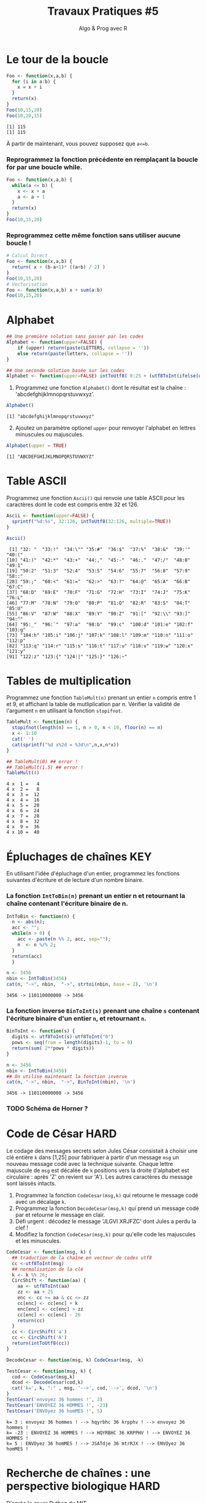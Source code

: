 ﻿#+SETUPFILE: base-template.org
#+TITLE:     Travaux Pratiques #5
#+SUBTITLE:     Algo & Prog avec R
#+OPTIONS: num:1 toc:1
#+PROPERTY: header-args :results output replace :exports both
* Le tour de la boucle
#+BEGIN_SRC R :results output :exports both
  Foo <- function(x,a,b) {
    for (i in a:b) {
      x = x + i
    }
    return(x)
  }
  Foo(10,15,20)
  Foo(10,20,15)
#+END_SRC

#+RESULTS:
: [1] 115
: [1] 115


  À partir de maintenant, vous pouvez supposez que ~a<=b~.

*** Reprogrammez la fonction précédente en remplaçant la boucle for par une boucle while.

#+BEGIN_SRC R
  Foo <- function(x,a,b) {
    while(a <= b) {
      x <- x + a
      a <- a + 1
    }
    return(x)
  }
  Foo(10,15,20)
#+END_SRC

#+RESULTS:
: [1] 115

*** Reprogrammez cette même fonction sans utiliser aucune boucle !

#+BEGIN_SRC R
  # Calcul Direct
  Foo <- function(x,a,b) {
    return( x + (b-a+1)* ((a+b) / 2) )
  }
  Foo(10,15,20)
  # Vectorisation
  Foo <- function(x,a,b) x + sum(a:b)
  Foo(10,15,20)
#+END_SRC

#+RESULTS:
: [1] 115
: [1] 115
* Alphabet

#+BEGIN_SRC R :session alphabet :results silent
  ## Une première solution sans passer par les codes
  Alphabet <- function(upper=FALSE) {
      if (upper) return(paste(LETTERS, collapse = ''))
      else return(paste(letters, collapse = ''))
  }

  ## Une seconde solution basée sur les codes
  Alphabet <- function(upper=FALSE) intToUtf8( 0:25 + (utf8ToInt(ifelse(upper,'A','a'))))
#+END_SRC

  1. Programmez une fonction ~Alphabet()~ dont le résultat est la chaîne : 'abcdefghijklmnopqrstuvwxyz'.

#+BEGIN_SRC R :exports both :session alphabet
  Alphabet()
#+END_SRC

#+RESULTS:
: [1] "abcdefghijklmnopqrstuvwxyz"

  2. [@2] Ajoutez un paramètre optionel ~upper~ pour renvoyer l'alphabet en lettres minuscules ou majuscules.

#+BEGIN_SRC R :exports both :session alphabet
  Alphabet(upper = TRUE)
#+END_SRC

#+RESULTS:
: [1] "ABCDEFGHIJKLMNOPQRSTUVWXYZ"

* Table ASCII
   Programmez une fonction ~Ascii()~ qui renvoie une table ASCII pour les caractères dont le code est compris entre 32 et 126.

#+BEGIN_SRC R :results none :session ascii
  Ascii <- function(upper=FALSE) {
    sprintf("%d:%s", 32:126, intToUtf8(32:126, multiple=TRUE))
  }
#+END_SRC

#+BEGIN_SRC R :exports both :session ascii
  Ascii()
#+END_SRC


#+RESULTS:
#+begin_example
 [1] "32: "  "33:!"  "34:\"" "35:#"  "36:$"  "37:%"  "38:&"  "39:'"  "40:("
[10] "41:)"  "42:*"  "43:+"  "44:,"  "45:-"  "46:."  "47:/"  "48:0"  "49:1"
[19] "50:2"  "51:3"  "52:4"  "53:5"  "54:6"  "55:7"  "56:8"  "57:9"  "58::"
[28] "59:;"  "60:<"  "61:="  "62:>"  "63:?"  "64:@"  "65:A"  "66:B"  "67:C"
[37] "68:D"  "69:E"  "70:F"  "71:G"  "72:H"  "73:I"  "74:J"  "75:K"  "76:L"
[46] "77:M"  "78:N"  "79:O"  "80:P"  "81:Q"  "82:R"  "83:S"  "84:T"  "85:U"
[55] "86:V"  "87:W"  "88:X"  "89:Y"  "90:Z"  "91:["  "92:\\" "93:]"  "94:^"
[64] "95:_"  "96:`"  "97:a"  "98:b"  "99:c"  "100:d" "101:e" "102:f" "103:g"
[73] "104:h" "105:i" "106:j" "107:k" "108:l" "109:m" "110:n" "111:o" "112:p"
[82] "113:q" "114:r" "115:s" "116:t" "117:u" "118:v" "119:w" "120:x" "121:y"
[91] "122:z" "123:{" "124:|" "125:}" "126:~"
#+end_example

* Tables de multiplication

  Programmez une fonction ~TableMult(n)~ prenant un entier ~n~ compris entre 1 et 9, et affichant la table de mutliplication par n.
  Vérifier la validité de l'argument ~n~ en utilisant la fonction ~stopifnot~.

#+BEGIN_SRC R :session tables
  TableMult <- function(n) {
    stopifnot(length(n) == 1, n > 0, n < 10, floor(n) == n)
    x <- 1:10
    cat(' ')
    cat(sprintf("%d x%2d = %3d\n",n,x,n*x))
  }
#+END_SRC

#+RESULTS:


#+BEGIN_SRC R :exports both :session tables
  ## TableMult(0) ## error !
  ## TableMult(1.5) ## error !
  TableMult(4)
#+END_SRC

#+RESULTS:
#+begin_example
 4 x  1 =   4
 4 x  2 =   8
 4 x  3 =  12
 4 x  4 =  16
 4 x  5 =  20
 4 x  6 =  24
 4 x  7 =  28
 4 x  8 =  32
 4 x  9 =  36
 4 x 10 =  40
#+end_example

* Épluchages de chaînes                                         :KEY:
  En utilisant l'idée d'épluchage d'un entier, programmez les fonctions suivantes d'écriture et de lecture d'un nombre binaire.

*** La fonction ~IntToBin(n)~ prenant un entier n et retournant la chaîne contenant l'écriture binaire de n.

#+BEGIN_SRC R :session strbin
  IntToBin <- function(n) {
    n <- abs(n);
    acc <- "";
    while(n > 0) {
      acc <- paste(n %% 2, acc, sep="");
      n  <- n %/% 2;
    }
    return(acc)
    }
#+END_SRC

#+RESULTS:

#+BEGIN_SRC R :exports both :session strbin
  n <- 3456
  nbin <- IntToBin(3456)
  cat(n, "->", nbin,  "->", strtoi(nbin, base = 2), '\n')
#+END_SRC

#+RESULTS:
: 3456 -> 110110000000 -> 3456

*** La fonction inverse ~BinToInt(s)~ prenant une chaîne ~s~ contenant l'écriture binaire d'un entier ~n~, et retournant ~n~.
#+BEGIN_SRC R :results silent :session strbin
  BinToInt <- function(s) {
    digits <- utf8ToInt(s)-utf8ToInt("0")
    pows <- seq(from = length(digits)-1, to = 0)
    return(sum( 2**pows * digits))
  }
#+END_SRC

#+BEGIN_SRC R :exports both :session strbin
  n <- 3456
  nbin <- IntToBin(3456)
  ## On utilise maintenant la fonction inverse
  cat(n, "->", nbin,  "->", BinToInt(nbin), '\n')
#+END_SRC

#+RESULTS:
: 3456 -> 110110000000 -> 3456



*** TODO Schéma de Horner ?
* Code de César                                                        :HARD:
  Le codage des messages secrets selon Jules César consistait à choisir une clé entière ~k~ dans [1,25] pour fabriquer à partir d'un message ~msg~ un nouveau message codé avec la technique suivante.
Chaque lettre majuscule de ~msg~ est décalée de ~k~ positions vers la droite (l'alphabet est circulaire : après 'Z' on revient sur 'A').
Les autres caractères du message sont laissés intacts.

 1. Programmez la fonction ~CodeCesar(msg,k)~ qui retourne le message codé avec un décalage ~k~.
 2. Programmez la fonction ~DecodeCesar(msg,k)~ qui prend un message codé par et retourne le message en clair.
 3. Défi urgent : décodez le message 'JLGVI XRJFZC' dont Jules a perdu la clef !
 4. Modifiez la fonction ~CodeCesar(msg,k)~ pour qu'elle code les majuscules et les minuscules.


#+BEGIN_SRC R :results none :session cesar
  CodeCesar <- function(msg, k) {
    ## traduction de la chaîne en vecteur de codes utf8
    cc <-utf8ToInt(msg)
    ## normalisation de la clé
    k <- k %% 26;
    CircShift <- function(aa) {
      aa <- utf8ToInt(aa)
      zz <- aa + 25
      enc <- cc >= aa & cc <= zz
      cc[enc] <- cc[enc] + k
      enc[enc] <- cc[enc] > zz
      cc[enc] <- cc[enc] - 26
      return(cc)
    }
    cc <- CircShift('a')
    cc <- CircShift('A')
    return(intToUtf8(cc))
  }

  DecodeCesar <- function(msg, k) CodeCesar(msg, -k)
#+END_SRC


#+BEGIN_SRC R :exports both :session cesar
  TestCesar <- function(msg, k) {
    cod <- CodeCesar(msg,k)
    dcod <- DecodeCesar(cod,k)
    cat('k=', k, ":" , msg, '-->', cod,'-->', dcod, '\n')
  }
  TestCesar('envoyez 36 hommes !', 3)
  TestCesar('ENVOYEZ 36 HOMMES !', -23)
  TestCesar('ENVOyez 36 homMES !', 5)
#+END_SRC

#+RESULTS:
: k= 3 : envoyez 36 hommes ! --> hqyrbhc 36 krpphv ! --> envoyez 36 hommes !
: k= -23 : ENVOYEZ 36 HOMMES ! --> HQYRBHC 36 KRPPHV ! --> ENVOYEZ 36 HOMMES !
: k= 5 : ENVOyez 36 homMES ! --> JSATdje 36 mtrRJX ! --> ENVOyez 36 homMES !

* Recherche de chaînes : une perspective biologique                    :HARD:
  D'après le cours Python du MIT.

  La recherche de chaînes (string matching) est intéressante dans plusieurs disciplines, comme la biologie, dont un problème courant consiste à comprendre la structure des molécules d'ADN, et le rôle de structures spécifiques dans le fonctionnement de la molécule. Une séquence ADN est représentée par une suite  de caractères choisis parmi les quatre nucléotides : adenine (A), cytosine (C), guanine (G) et thymine (T). Par exemple, la chaîne de caractères 'AAACAACTTCGTAAGTATA' représente un brin d'ADN.
  Une manière de comprendre la fonction d'un brin d'ADN consiste à y rechercher une séquence précise, avec l'idée qu'une structure identique induira des effets identiques. Nous allons pénétrer un tout petit peu dans cette idée.

  Programmez une fonction ~CountSubstringMatch(s1,s2)~ qui prend deux chaînes en argument et retourne le nombre de fois où ~s2~ apparaît comme sous-chaîne de ~s1~. \\
  /Indice/ : utiliser la fonction ~regexpr~.

#+BEGIN_SRC R :results none :session biology
  CountSubstringMatch <- function(str, pattern) {
    occ = 0
    r <- regexpr(pattern,str)
    while(r > 0) {
      occ <- occ + 1
      str <- substr(str,start=r+1,stop=nchar(str))
      r <- regexpr(pattern,str)
      ## On ne peut pas utilisr gregexpr, car on autorise le chevauchement entre les motifs
    }
    return(occ)
  }
#+END_SRC


#+BEGIN_SRC R :exports both :session biology
  CountSubstringMatch('atatata','ata')
  CountSubstringMatch('atgacatgcacaagtatgcat','atgc')
  CountSubstringMatch('atatata','atc')
#+END_SRC

#+RESULTS:
: [1] 3
: [1] 2
: [1] 0
* Commande ~tr~                                                   :HOME:HARD:

  La commande shell ~tr~ copie son entrée standard sur sa sortie standard en transposant ou éliminant des caractères.
  Par exemple, taper les commandes suivantes dans un terminal.
  #+BEGIN_SRC sh :exports both
    echo "foobar" | tr a-z A-Z
    echo "foobar" | tr -d oa
  #+END_SRC

  #+RESULTS:
  : FOOBAR
  : fbr


  Programmer une fonction ~tr(text, str1, str2)~ similaire à la commande shell ~tr~.
  La fonction retourne une copie de la chaîne de caractère ~text~ en effectuant l'une des manipulations suivantes :
   - si la chaîne ~str2~ est vide, elle supprime les caractères de ~str1~ ;
   - si la chaîne ~str2~ n'est pas vide, elle transpose les caractères de ~str1~ par ceux de ~str2~.

   #+BEGIN_SRC R :results none :session tr
     tr <- function(text, str1, str2) {
       stopifnot(is.character(text), is.character(str1),
                 length(text) == 1,length(str1) == 1)
       ## transposer ou éliminer des caractères
       textL <- utf8ToInt(text)
       if( missing(str2) || is.na(str2) || nchar(str2) == 0) {
         ## éliminer les caractères de str1
         del <- utf8ToInt(str1)
         textL <- textL[ !( textL %in% del) ]
       }else {
         ## transposer les caractères de str1 par ceux de str2
         ch1 <- utf8ToInt(str1)
         ## recyclage de str2
         ch2 <- rep_len(utf8ToInt(str2), length(ch1))
         ## recherche des caractères
         x <- match(textL, ch1)
         ## position à trasnposer
         xb <- ! is.na(x)
         ## transposition
         textL[xb] <- ch2[x[xb]]
       }
       return (intToUtf8(textL))
     }
   #+END_SRC


   #+BEGIN_SRC R :exports both :session tr
     tr("foobar","oo")
     tr("foobar","oa", "eu")
     tr("foobar","oo", "eu")
     tr("foobar","foar", "eu")
   #+END_SRC

  #+RESULTS:
  : [1] "fbar"
  : [1] "feebur"
  : [1] "feebar"
  : [1] "euubeu"

   /Indice/ : lire la page de manuel de la commande shell ~tr~
   #+BEGIN_SRC sh :exports code
     man tr
   #+END_SRC

* NEXT Chiffre Vigenère                                            :noexport:
   #+BEGIN_SRC R
     code_vigenere <- function(texte, cle, decode = FALSE) {
       ## transposer ou éliminer des caractères
       # normalisation de la cle modulo 26
       cleL <- utf8ToInt(tolower(cle)) - utf8ToInt('a') %% 26
       textL <- utf8ToInt(texte)
       for( i in seq_along(cleL)) {
         k <-

       }
       return (intToUtf8(textL))
     }
     return (intToUtf8(textL))

     code_vigenere("toto","tA");
   #+END_SRC
